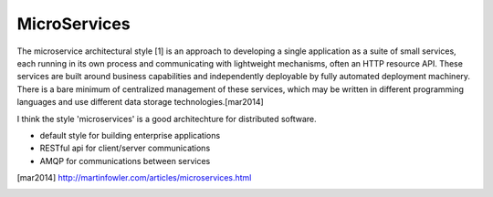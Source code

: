 =============
MicroServices
=============



The microservice architectural style [1] is an approach to developing a single application as a suite of small services, each running in its own process and communicating with lightweight mechanisms, often an HTTP resource API. These services are built around business capabilities and independently deployable by fully automated deployment machinery. There is a bare minimum of centralized management of these services, which may be written in different programming languages and use different data storage technologies.[mar2014]


I think the style 'microservices' is a good architechture  for distributed software.

- default style for building enterprise applications


- RESTful api for client/server communications
- AMQP for communications between services


.. [mar2014] http://martinfowler.com/articles/microservices.html










